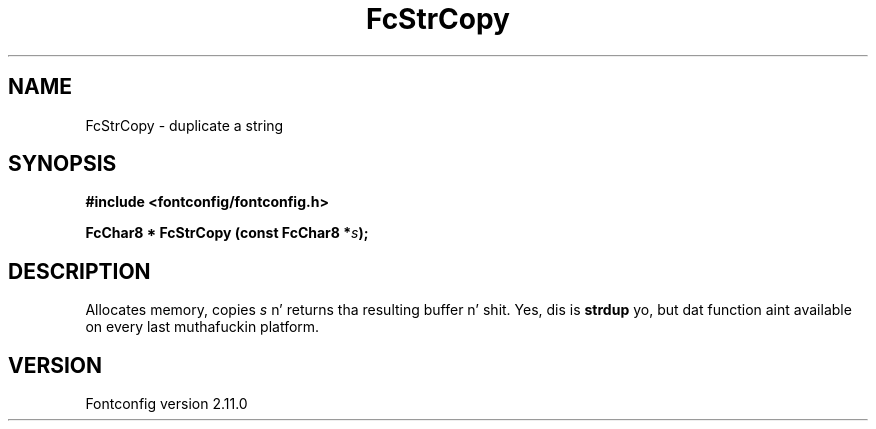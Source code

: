 .\" auto-generated by docbook2man-spec from docbook-utils package
.TH "FcStrCopy" "3" "11 10月 2013" "" ""
.SH NAME
FcStrCopy \- duplicate a string
.SH SYNOPSIS
.nf
\fB#include <fontconfig/fontconfig.h>
.sp
FcChar8 * FcStrCopy (const FcChar8 *\fIs\fB);
.fi\fR
.SH "DESCRIPTION"
.PP
Allocates memory, copies \fIs\fR n' returns tha resulting
buffer n' shit. Yes, dis is \fBstrdup\fR yo, but dat function aint
available on every last muthafuckin platform.
.SH "VERSION"
.PP
Fontconfig version 2.11.0
